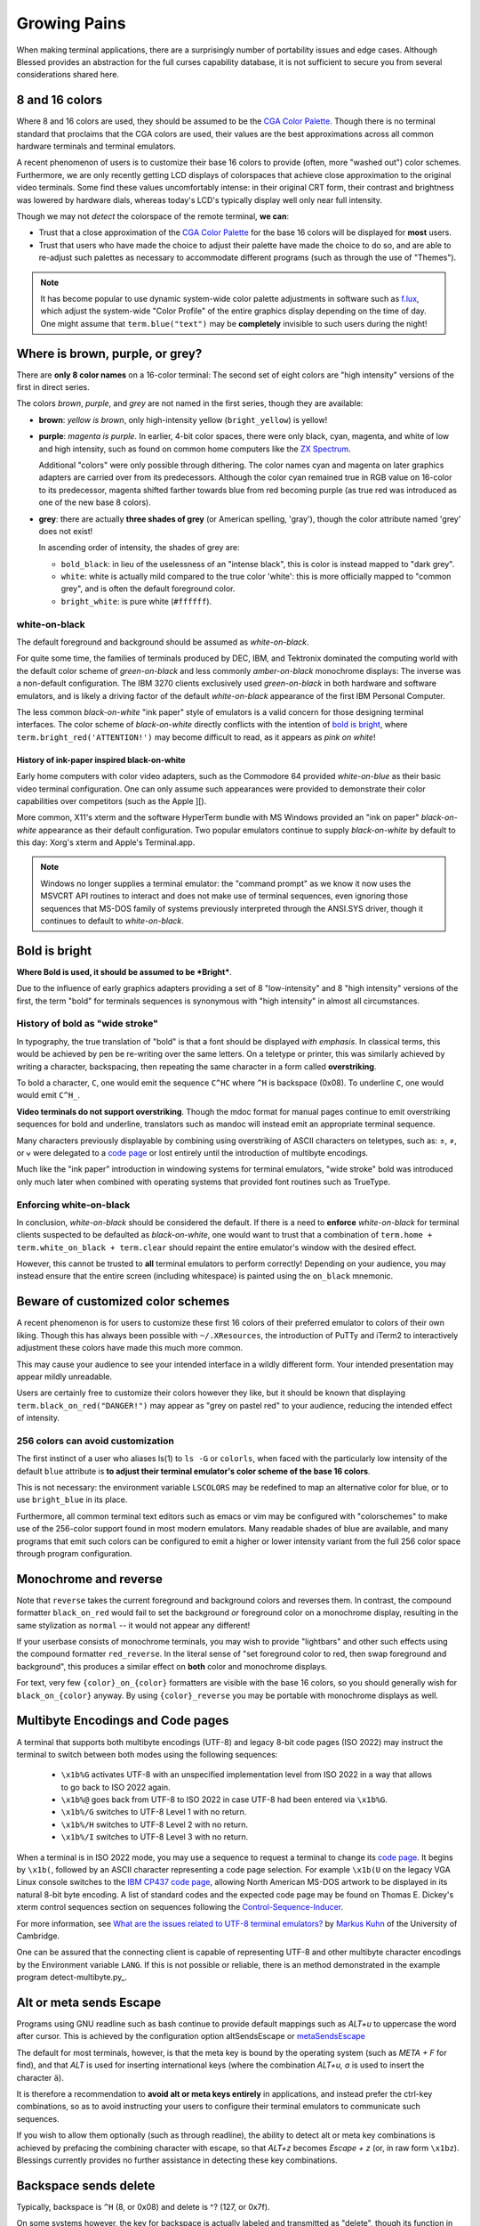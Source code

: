 Growing Pains
=============

When making terminal applications, there are a surprisingly number of
portability issues and edge cases.  Although Blessed provides an abstraction
for the full curses capability database, it is not sufficient to secure
you from several considerations shared here.

8 and 16 colors
---------------

Where 8 and 16 colors are used, they should be assumed to be the
`CGA Color Palette`_.  Though there is no terminal standard that proclaims
that the CGA colors are used, their values are the best approximations
across all common hardware terminals and terminal emulators.

A recent phenomenon of users is to customize their base 16 colors to provide
(often, more "washed out") color schemes.  Furthermore, we are only recently
getting LCD displays of colorspaces that achieve close approximation to the
original video terminals.  Some find these values uncomfortably intense: in
their original CRT form, their contrast and brightness was lowered by hardware
dials, whereas today's LCD's typically display well only near full intensity.

Though we may not *detect* the colorspace of the remote terminal, **we can**:

- Trust that a close approximation of the `CGA Color Palette`_ for the base
  16 colors will be displayed for **most** users.

- Trust that users who have made the choice to adjust their palette have made
  the choice to do so, and are able to re-adjust such palettes as necessary
  to accommodate different programs (such as through the use of "Themes").

.. note::

   It has become popular to use dynamic system-wide color palette adjustments
   in software such as `f.lux`_, which adjust the system-wide "Color Profile"
   of the entire graphics display depending on the time of day.  One might
   assume that ``term.blue("text")`` may be **completely** invisible to such
   users during the night!


Where is brown, purple, or grey?
--------------------------------

There are **only 8 color names** on a 16-color terminal:  The second set of
eight colors are "high intensity" versions of the first in direct series.

The colors *brown*, *purple*, and *grey* are not named in the first series,
though they are available:

- **brown**: *yellow is brown*, only high-intensity yellow
  (``bright_yellow``) is yellow!

- **purple**: *magenta is purple*.  In earlier, 4-bit color spaces, there
  were only black, cyan, magenta, and white of low and high intensity, such
  as found on common home computers like the `ZX Spectrum`_.

  Additional "colors" were only possible through dithering.  The color names
  cyan and magenta on later graphics adapters are carried over from its
  predecessors.  Although the color cyan remained true in RGB value on
  16-color to its predecessor, magenta shifted farther towards blue from red
  becoming purple (as true red was introduced as one of the new base 8
  colors).

- **grey**: there are actually **three shades of grey** (or American spelling,
  'gray'), though the color attribute named 'grey' does not exist!

  In ascending order of intensity, the shades of grey are:

  - ``bold_black``: in lieu of the uselessness of an "intense black", this is
    color is instead mapped to "dark grey".
  - ``white``: white is actually mild compared to the true color 'white': this
    is more officially mapped to "common grey", and is often the default
    foreground color.
  - ``bright_white``: is pure white (``#ffffff``).


white-on-black
~~~~~~~~~~~~~~

The default foreground and background should be assumed as *white-on-black*.

For quite some time, the families of terminals produced by DEC, IBM, and
Tektronix dominated the computing world with the default color scheme of
*green-on-black* and less commonly *amber-on-black* monochrome displays:
The inverse was a non-default configuration.  The IBM 3270 clients exclusively
used *green-on-black* in both hardware and software emulators, and is likely
a driving factor of the default *white-on-black* appearance of the first IBM
Personal Computer.

The less common *black-on-white* "ink paper" style of emulators is a valid
concern for those designing terminal interfaces.  The color scheme of
*black-on-white* directly conflicts with the intention of `bold is bright`_,
where ``term.bright_red('ATTENTION!')`` may become difficult to read,
as it appears as *pink on white*!


History of ink-paper inspired black-on-white
^^^^^^^^^^^^^^^^^^^^^^^^^^^^^^^^^^^^^^^^^^^^

Early home computers with color video adapters, such as the Commodore 64
provided *white-on-blue* as their basic video terminal configuration.  One can
only assume such appearances were provided to demonstrate their color
capabilities over competitors (such as the Apple ][).

More common, X11's xterm and the software HyperTerm bundle with MS Windows
provided an "ink on paper" *black-on-white* appearance as their default
configuration.  Two popular emulators continue to supply *black-on-white* by
default to this day: Xorg's xterm and Apple's Terminal.app.

.. note:: Windows no longer supplies a terminal emulator: the "command prompt"
   as we know it now uses the MSVCRT API routines to interact and does not
   make use of terminal sequences, even ignoring those sequences that MS-DOS
   family of systems previously interpreted through the ANSI.SYS driver,
   though it continues to default to *white-on-black*.


Bold is bright
--------------

**Where Bold is used, it should be assumed to be *Bright***.

Due to the influence of early graphics adapters providing a set of 8
"low-intensity" and 8 "high intensity" versions of the first, the term
"bold" for terminals sequences is synonymous with "high intensity" in
almost all circumstances.


History of bold as "wide stroke"
~~~~~~~~~~~~~~~~~~~~~~~~~~~~~~~~

In typography, the true translation of "bold" is that a font should be
displayed *with emphasis*.  In classical terms, this would be achieved by
pen be re-writing over the same letters.  On a teletype or printer, this was
similarly achieved by writing a character, backspacing, then repeating the
same character in a form called **overstriking**.

To bold a character, ``C``, one would emit the sequence ``C^HC`` where
``^H`` is backspace (0x08).  To underline ``C``, one would would emit
``C^H_``.

**Video terminals do not support overstriking**.  Though the mdoc format for
manual pages continue to emit overstriking sequences for bold and underline,
translators such as mandoc will instead emit an appropriate terminal sequence.

Many characters previously displayable by combining using overstriking of
ASCII characters on teletypes, such as: ±, ≠, or ⩝ were delegated to a
`code page`_ or lost entirely until the introduction of multibyte encodings.

Much like the "ink paper" introduction in windowing systems for terminal
emulators, "wide stroke" bold was introduced only much later when combined
with operating systems that provided font routines such as TrueType.


Enforcing white-on-black
~~~~~~~~~~~~~~~~~~~~~~~~

In conclusion, *white-on-black* should be considered the default.  If there is
a need to **enforce** *white-on-black* for terminal clients suspected to be
defaulted as *black-on-white*, one would want to trust that a combination of
``term.home + term.white_on_black + term.clear`` should repaint the entire
emulator's window with the desired effect.

However, this cannot be trusted to **all** terminal emulators to perform
correctly!  Depending on your audience, you may instead ensure that the
entire screen (including whitespace) is painted using the ``on_black``
mnemonic.

Beware of customized color schemes
----------------------------------

A recent phenomenon is for users to customize these first 16 colors of their
preferred emulator to colors of their own liking.  Though this has always been
possible with ``~/.XResources``, the introduction of PuTTy and iTerm2 to
interactively adjustment these colors have made this much more common.

This may cause your audience to see your intended interface in a wildly
different form.  Your intended presentation may appear mildly unreadable.

Users are certainly free to customize their colors however they like, but it
should be known that displaying ``term.black_on_red("DANGER!")`` may appear
as "grey on pastel red" to your audience, reducing the intended effect of
intensity.


256 colors can avoid customization
~~~~~~~~~~~~~~~~~~~~~~~~~~~~~~~~~~

The first instinct of a user who aliases ls(1) to ``ls -G`` or ``colorls``,
when faced with the particularly low intensity of the default ``blue``
attribute is **to adjust their terminal emulator's color scheme of the base
16 colors**.

This is not necessary: the environment variable ``LSCOLORS`` may be redefined
to map an alternative color for blue, or to use ``bright_blue`` in its place.

Furthermore, all common terminal text editors such as emacs or vim may be
configured with "colorschemes" to make use of the 256-color support found in
most modern emulators.  Many readable shades of blue are available, and many
programs that emit such colors can be configured to emit a higher or lower
intensity variant from the full 256 color space through program configuration.


Monochrome and reverse
----------------------

Note that ``reverse`` takes the current foreground and background colors and
reverses them.  In contrast, the compound formatter ``black_on_red`` would
fail to set the background *or* foreground color on a monochrome display,
resulting in the same stylization as ``normal`` -- it would not appear any
different!

If your userbase consists of monochrome terminals, you may wish to provide
"lightbars" and other such effects using the compound formatter
``red_reverse``.  In the literal sense of "set foreground color to red, then
swap foreground and background", this produces a similar effect on
**both** color and monochrome displays.

For text, very few ``{color}_on_{color}`` formatters are visible with the
base 16 colors, so you should generally wish for ``black_on_{color}``
anyway.  By using ``{color}_reverse`` you may be portable with monochrome
displays as well.


Multibyte Encodings and Code pages
----------------------------------

A terminal that supports both multibyte encodings (UTF-8) and legacy 8-bit
code pages (ISO 2022) may instruct the terminal to switch between both
modes using the following sequences:

  - ``\x1b%G`` activates UTF-8 with an unspecified implementation level
    from ISO 2022 in a way that allows to go back to ISO 2022 again.
  - ``\x1b%@`` goes back from UTF-8 to ISO 2022 in case UTF-8 had been
    entered via ``\x1b%G``.
  - ``\x1b%/G`` switches to UTF-8 Level 1 with no return.
  - ``\x1b%/H`` switches to UTF-8 Level 2 with no return.
  - ``\x1b%/I`` switches to UTF-8 Level 3 with no return.

When a terminal is in ISO 2022 mode, you may use a sequence
to request a terminal to change its `code page`_.  It begins by ``\x1b(``,
followed by an ASCII character representing a code page selection.  For
example ``\x1b(U`` on the legacy VGA Linux console switches to the `IBM CP437`_
`code page`_, allowing North American MS-DOS artwork to be displayed in its
natural 8-bit byte encoding.  A list of standard codes and the expected code
page may be found on Thomas E. Dickey's xterm control sequences section on
sequences following the `Control-Sequence-Inducer`_.

For more information, see `What are the issues related to UTF-8 terminal
emulators? <http://www.cl.cam.ac.uk/~mgk25/unicode.html#term>`_ by
`Markus Kuhn <http://www.cl.cam.ac.uk/~mgk25/>`_ of the University of
Cambridge.

One can be assured that the connecting client is capable of representing
UTF-8 and other multibyte character encodings by the Environment variable
``LANG``.  If this is not possible or reliable, there is an method
demonstrated in the example program detect-multibyte.py_.

Alt or meta sends Escape
------------------------

Programs using GNU readline such as bash continue to provide default mappings
such as *ALT+u* to uppercase the word after cursor.  This is achieved
by the configuration option altSendsEscape or `metaSendsEscape
<http://invisible-island.net/xterm/ctlseqs/ctlseqs.html#h2-Alt-and-Meta-Keys>`_

The default for most terminals, however, is that the meta key is bound by
the operating system (such as *META + F* for find), and that *ALT* is used
for inserting international keys (where the combination *ALT+u, a* is used
to insert the character ``ä``).

It is therefore a recommendation to **avoid alt or meta keys entirely** in
applications, and instead prefer the ctrl-key combinations, so as to avoid
instructing your users to configure their terminal emulators to communicate
such sequences.

If you wish to allow them optionally (such as through readline), the ability
to detect alt or meta key combinations is achieved by prefacing the combining
character with escape, so that *ALT+z* becomes *Escape + z* (or, in raw form
``\x1bz``).  Blessings currently provides no further assistance in detecting
these key combinations.


Backspace sends delete
----------------------

Typically, backspace is ``^H`` (8, or 0x08) and delete is ^? (127, or 0x7f).

On some systems however, the key for backspace is actually labeled and
transmitted as "delete", though its function in the operating system behaves
just as backspace.

It is highly recommend to accept **both** ``KEY_DELETE`` and ``KEY_BACKSPACE``
as having the same meaning except when implementing full screen editors,
and provide a choice to enable the delete mode by configuration.

The misnomer of ANSI
--------------------

When people say 'ANSI Sequence', they are discussing:

- Standard `ECMA-48`_: Control Functions for Coded Character Sets

- `ANSI X3.64 <http://sydney.edu.au/engineering/it/~tapted/ansi.html>`_ from
  1981, when the `American National Standards Institute
  <http://www.ansi.org/>`_ adopted the `ECMA-48`_ as standard, which was later
  withdrawn in 1997 (so in this sense it is *not* an ANSI standard).

- The `ANSI.SYS`_ driver provided in MS-DOS and
  clones.  The popularity of the IBM Personal Computer and MS-DOS of the era,
  and its ability to display colored text further populated the idea that such
  text "is ANSI".

- The various code pages used in MS-DOS Personal Computers,
  providing "block art" characters in the 8th bit (int 127-255), paired
  with `ECMA-48`_ sequences supported by the MS-DOS `ANSI.SYS`_ driver
  to create artwork, known as `ANSI art <http://pc.textmod.es/>`_.

- The ANSI terminal database entry and its many descendants in the
  `terminfo database
  <http://invisible-island.net/ncurses/terminfo.src.html>`_.  This is mostly
  due to terminals compatible with SCO UNIX, which was the successor of
  Microsoft's Xenix, which brought some semblance of the Microsoft DOS
  `ANSI.SYS`_ driver capabilities.

- `Select Graphics Rendition (SGR) <http://vt100.net/docs/vt510-rm/SGR>`_
  on vt100 clones, which include many of the common sequences in `ECMA-48`_.

- Any sequence started by the `Control-Sequence-Inducer`_ is often
  mistakenly termed as an "ANSI Escape Sequence" though not appearing in
  `ECMA-48`_ or interpreted by the `ANSI.SYS`_ driver. The adjoining phrase
  "Escape Sequence" is so termed because it follows the ASCII character
  for the escape key (ESC, ``\x1b``).

.. _code page: https://en.wikipedia.org/wiki/Code_page
.. _IBM CP437: https://en.wikipedia.org/wiki/Code_page_437
.. _CGA Color Palette: https://en.wikipedia.org/wiki/Color_Graphics_Adapter#With_an_RGBI_monitor
.. _f.lux: https://justgetflux.com/
.. _ZX Spectrum: https://en.wikipedia.org/wiki/List_of_8-bit_computer_hardware_palettes#ZX_Spectrum
.. _Control-Sequence-Inducer: http://invisible-island.net/xterm/ctlseqs/ctlseqs.html#h2-Controls-beginning-with-ESC
.. _ANSI.SYS: http://www.kegel.com/nansi/
.. _ECMA-48: http://www.ecma-international.org/publications/standards/Ecma-048.htm
